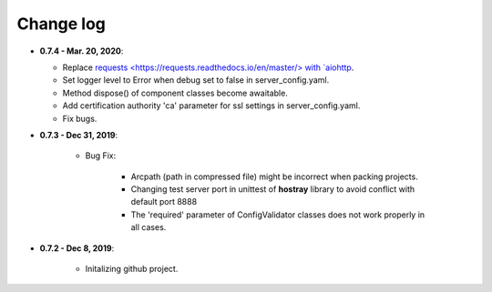 Change log
=====================================

* **0.7.4 - Mar. 20, 2020**:

  * Replace `requests <https://requests.readthedocs.io/en/master/> with `aiohttp <https://github.com/aio-libs/aiohttp>`__.
  * Set logger level to Error when debug set to false in server_config.yaml.
  * Method dispose() of component classes become awaitable.
  * Add certification authority 'ca' parameter for ssl settings in server_config.yaml.
  * Fix bugs.

* **0.7.3 - Dec 31, 2019**:

   * Bug Fix:

      * Arcpath (path in compressed file) might be incorrect when packing projects.
      * Changing test server port in unittest of **hostray** library to avoid conflict with default port 8888
      * The 'required' parameter of ConfigValidator classes does not work properly in all cases.

* **0.7.2 - Dec 8, 2019**:

   * Initalizing github project.